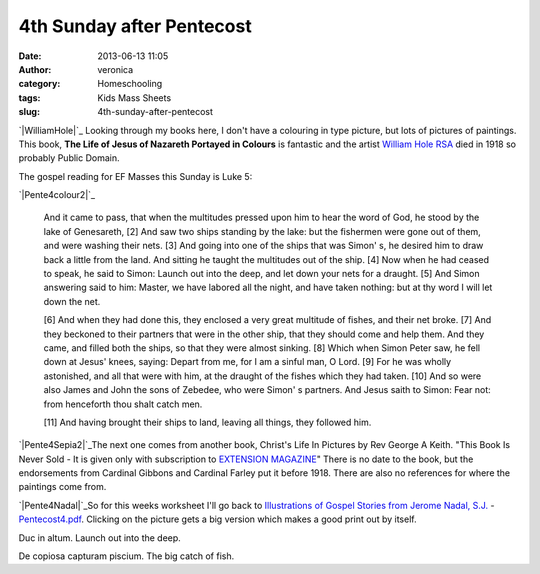 4th Sunday after Pentecost
##########################
:date: 2013-06-13 11:05
:author: veronica
:category: Homeschooling
:tags: Kids Mass Sheets
:slug: 4th-sunday-after-pentecost

`|WilliamHole|`_ Looking through my books here, I don't have a colouring
in type picture, but lots of pictures of paintings. This book, **The
Life of Jesus of Nazareth Portayed in Colours** is fantastic and the
artist `William Hole RSA`_ died in 1918 so probably Public Domain.

The gospel reading for EF Masses this Sunday is Luke 5:

`|Pente4colour2|`_

    And it came to pass, that when the multitudes pressed upon him to
    hear the word of God, he stood by the lake of Genesareth, [2] And
    saw two ships standing by the lake: but the fishermen were gone out
    of them, and were washing their nets. [3] And going into one of the
    ships that was Simon' s, he desired him to draw back a little from
    the land. And sitting he taught the multitudes out of the ship. [4]
    Now when he had ceased to speak, he said to Simon: Launch out into
    the deep, and let down your nets for a draught. [5] And Simon
    answering said to him: Master, we have labored all the night, and
    have taken nothing: but at thy word I will let down the net.

    [6] And when they had done this, they enclosed a very great
    multitude of fishes, and their net broke. [7] And they beckoned to
    their partners that were in the other ship, that they should come
    and help them. And they came, and filled both the ships, so that
    they were almost sinking. [8] Which when Simon Peter saw, he fell
    down at Jesus' knees, saying: Depart from me, for I am a sinful man,
    O Lord. [9] For he was wholly astonished, and all that were with
    him, at the draught of the fishes which they had taken. [10] And so
    were also James and John the sons of Zebedee, who were Simon' s
    partners. And Jesus saith to Simon: Fear not: from henceforth thou
    shalt catch men.

    [11] And having brought their ships to land, leaving all things,
    they followed him.

`|Pente4Sepia2|`_\ The next one comes from another book, Christ's Life
In Pictures by Rev George A Keith. "This Book Is Never Sold - It is
given only with subscription to `EXTENSION MAGAZINE`_" There is no date
to the book, but the endorsements from Cardinal Gibbons and Cardinal
Farley put it before 1918. There are also no references for where the
paintings come from.

`|Pente4Nadal|`_\ So for this weeks worksheet I'll go back to
`Illustrations of Gospel Stories from Jerome Nadal, S.J.`_ -
`Pentecost4.pdf`_. Clicking on the picture gets a big version which
makes a good print out by itself.

Duc in altum. Launch out into the deep.

De copiosa capturam piscium. The big catch of fish.

.. _|image4|: http://brandt.id.au/wp-content/uploads/2013/06/WilliamHole.jpg
.. _William Hole RSA: http://www.williamhole.co.uk
.. _|image5|: http://brandt.id.au/wp-content/uploads/2013/06/Pente4colour2.jpg
.. _|image6|: http://brandt.id.au/wp-content/uploads/2013/06/Pente4Sepia2.jpg
.. _EXTENSION MAGAZINE: http://www.catholicextension.org/news-media/extension-magazine
.. _|image7|: http://brandt.id.au/wp-content/uploads/2013/06/Pente4Nadal.png
.. _Illustrations of Gospel Stories from Jerome Nadal, S.J.: http://catholic-resources.org/Art/Nadal.htm
.. _Pentecost4.pdf: http://brandt.id.au/wp-content/uploads/2013/06/Pentecost4.pdf

.. |WilliamHole| image:: http://brandt.id.au/wp-content/uploads/2013/06/WilliamHole-228x300.jpg
.. |Pente4colour2| image:: http://brandt.id.au/wp-content/uploads/2013/06/Pente4colour2-213x300.jpg
.. |Pente4Sepia2| image:: http://brandt.id.au/wp-content/uploads/2013/06/Pente4Sepia2-300x205.jpg
.. |Pente4Nadal| image:: http://brandt.id.au/wp-content/uploads/2013/06/Pente4Nadal-183x300.png
.. |image4| image:: http://brandt.id.au/wp-content/uploads/2013/06/WilliamHole-228x300.jpg
.. |image5| image:: http://brandt.id.au/wp-content/uploads/2013/06/Pente4colour2-213x300.jpg
.. |image6| image:: http://brandt.id.au/wp-content/uploads/2013/06/Pente4Sepia2-300x205.jpg
.. |image7| image:: http://brandt.id.au/wp-content/uploads/2013/06/Pente4Nadal-183x300.png
